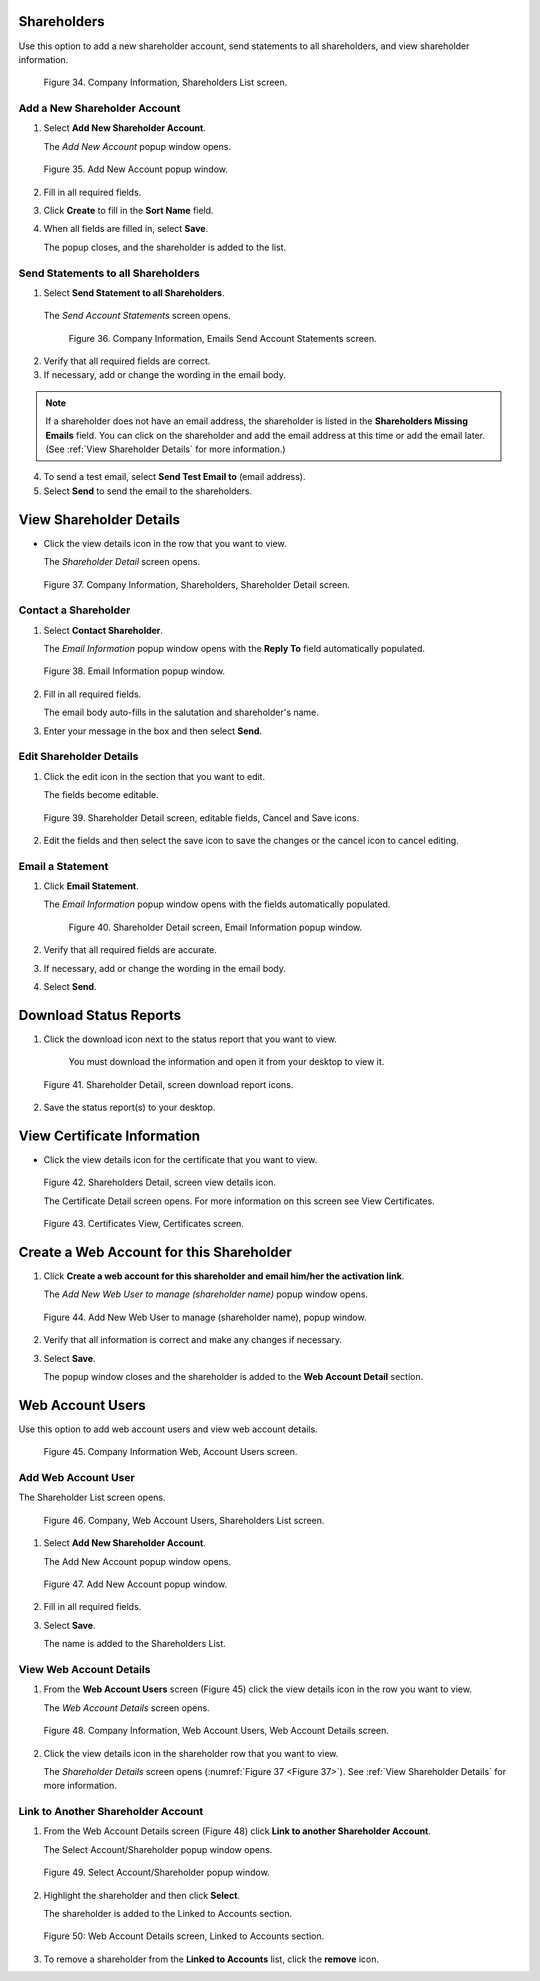 

Shareholders
============

Use this option to add a new shareholder account, send statements to all shareholders, and view shareholder information.

.. figure:: _static/pdf_images/page_25_image_2.png
   :alt: Company, Information Shareholders List screen.

   Figure 34. Company Information, Shareholders List screen.


Add a New Shareholder Account
-----------------------------

1. Select **Add New Shareholder Account**.

   | The *Add New Account* popup window opens.

.. figure:: _static/pdf_images/page_26_image_1.png
   :alt: Add New Account popup window.

   Figure 35. Add New Account popup window.

2. Fill in all required fields.
3. Click **Create** to fill in the **Sort Name**  field.
4. When all fields are filled in, select **Save**.

   | The popup closes, and the shareholder is added to the list.


Send Statements to all Shareholders
-----------------------------------

1. Select **Send Statement to all Shareholders**.

  | The *Send Account Statements* screen opens.

  .. figure:: _static/pdf_images/page_26_image_2.png
     :alt: Company Information, Emails Send Account Statements screen.

     Figure 36. Company Information, Emails Send Account Statements screen.

2. Verify that all required fields are correct.
3. If necessary, add or change the wording in the email body.

.. note::

    If a shareholder does not have an email address, the shareholder is listed in the **Shareholders Missing Emails** field. You can click on the shareholder and add the email address at this time or add the email later. (See :ref:`View Shareholder Details` for more information.)


4. To send a test email, select **Send Test Email to** (email address).
5. Select **Send** to send the email to the shareholders.


View Shareholder Details
========================

* Click the view details icon in the row that you want to view.

  | The *Shareholder Detail* screen opens.

.. figure:: _static/pdf_images/page_27_image_1.png
   :alt: Shareholder Detail screen.
   :name: Figure 37

   Figure 37. Company Information, Shareholders, Shareholder Detail screen.


Contact a Shareholder
---------------------

1. Select **Contact Shareholder**.

   | The *Email Information* popup window opens with the **Reply To** field automatically populated.

.. figure:: _static/pdf_images/page_27_image_2.png
     :alt: Email Information popup window.

     Figure 38. Email Information popup window.

2. Fill in all required fields.

   | The email body auto-fills in the salutation and shareholder's name.

3. Enter your message in the box and then select **Send**.

Edit Shareholder Details
------------------------

1. Click the edit icon in the section that you want to edit.

   | The fields become editable.

.. figure:: _static/pdf_images/page_28_image_1.png
   :alt: Shareholder Detail screen, editable fields, Cancel and Save icons.

   Figure 39. Shareholder Detail screen, editable fields, Cancel and Save icons.


2. Edit the fields and then select the save icon to save the changes or the cancel icon to cancel editing.

Email a Statement
-----------------

1. Click **Email Statement**.

   | The *Email Information* popup window opens with the fields automatically populated.

   .. figure:: _static/pdf_images/page_28_image_2.png
      :alt: Shareholder Detail screen, Email Information popup window.

      Figure 40. Shareholder Detail screen, Email Information popup window.

2. Verify that all required fields are accurate.

3. If necessary, add or change the wording in the email body.

4. Select **Send**.


Download Status Reports
=======================


1. Click the download icon next to the status report that you want to view.

    | You must download the information and open it from your desktop to view it.


.. figure:: _static/pdf_images/page_29_image_1.png
   :alt: Shareholder Detail, screen download report icons.

   Figure 41. Shareholder Detail, screen download report icons.

2. Save the status report(s) to your desktop.


View Certificate Information
============================

- Click the view details icon for the certificate that you want to view.

.. figure:: _static/pdf_images/page_29_image_2.png
   :alt: Shareholders Detail, screen view details icon.

   Figure 42. Shareholders Detail, screen view details icon.

   | The Certificate Detail screen opens. For more information on this screen see View Certificates.


.. figure:: _static/pdf_images/page_29_image_3.png
   :alt: Certificates View, Certificates screen.

   Figure 43. Certificates View, Certificates screen.


Create a Web Account for this Shareholder
=========================================


1. Click **Create a web account for this shareholder and email him/her the activation link**.

   | The *Add New Web User to manage (shareholder name)* popup window opens.

.. figure:: _static/pdf_images/page_30_image_1.png
   :alt: Add New Web User to manage (shareholder name), popup window.

   Figure 44. Add New Web User to manage (shareholder name), popup window.

2. Verify that all information is correct and make any changes if necessary.
3. Select **Save**.

   | The popup window closes and the shareholder is added to the **Web Account Detail** section.


Web Account Users
=================

Use this option to add web account users and view web account details.

.. figure:: _static/pdf_images/page_30_image_2.png
   :alt: Company Information Web, Account Users screen.

   Figure 45. Company Information Web, Account Users screen.


Add Web Account User
--------------------

The Shareholder List screen opens.

.. figure:: _static/pdf_images/page_31_image_1.png
    :alt: Company Web Account Users Shareholders List screen.

    Figure 46. Company, Web Account Users, Shareholders List screen.

1. Select **Add New Shareholder Account**.

   The Add New Account popup window opens.

.. figure:: _static/pdf_images/page_31_image_2.png
   :alt: Add New Account popup window.

   Figure 47. Add New Account popup window.

2. Fill in all required fields.
3. Select **Save**.

   | The name is added to the Shareholders List.


View Web Account Details
------------------------

1. From the **Web Account Users** screen (Figure 45) click the view details icon in the row you want to view.

   | The *Web Account Details* screen opens.

.. figure:: _static/pdf_images/page_32_image_1.png
   :alt: Company Information Web Account Users Web Account Details screen.

   Figure 48. Company Information, Web Account Users, Web Account Details screen.


2. Click the view details icon in the shareholder row that you want to view.

   | The *Shareholder Details* screen opens (:numref:`Figure 37 <Figure 37>`). See :ref:`View Shareholder Details` for more information.


Link to Another Shareholder Account
-----------------------------------

1. From the Web Account Details screen (Figure 48) click **Link to another Shareholder Account**.

   The Select Account/Shareholder popup window opens.

.. figure:: _static/pdf_images/page_32_image_2.png
   :alt: Select Account/Shareholder popup window.

   Figure 49. Select Account/Shareholder popup window.


2. Highlight the shareholder and then click **Select**.

   | The shareholder is added to the Linked to Accounts section.


.. figure:: _static/pdf_images/page_33_image_1.png
   :alt: Web Account Details screen Linked to Accounts section.

   Figure 50: Web Account Details screen, Linked to Accounts section.

3. To remove a shareholder from the **Linked to Accounts** list, click the **remove** icon.

